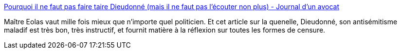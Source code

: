 :jbake-type: post
:jbake-status: published
:jbake-title: Pourquoi il ne faut pas faire taire Dieudonné (mais il ne faut pas l'écouter non plus) - Journal d'un avocat
:jbake-tags: liberté,racisme,politique,loi,_mois_janv.,_année_2014
:jbake-date: 2014-01-03
:jbake-depth: ../
:jbake-uri: shaarli/1388755908000.adoc
:jbake-source: https://nicolas-delsaux.hd.free.fr/Shaarli?searchterm=http%3A%2F%2Fwww.maitre-eolas.fr%2Fpost%2F2013%2F12%2F30%2FPourquoi-il-ne-faut-pas-faire-taire-Dieudonn%C3%A9-%2528mais-il-ne-faut-pas-l-%C3%A9couter-non-plus%2529&searchtags=libert%C3%A9+racisme+politique+loi+_mois_janv.+_ann%C3%A9e_2014
:jbake-style: shaarli

http://www.maitre-eolas.fr/post/2013/12/30/Pourquoi-il-ne-faut-pas-faire-taire-Dieudonné-%28mais-il-ne-faut-pas-l-écouter-non-plus%29[Pourquoi il ne faut pas faire taire Dieudonné (mais il ne faut pas l'écouter non plus) - Journal d'un avocat]

Maître Eolas vaut mille fois mieux que n'importe quel politicien. Et cet article sur la quenelle, Dieudonné, son antisémitisme maladif est très bon, très instructif, et fournit matière à la réflexion sur toutes les formes de censure.
